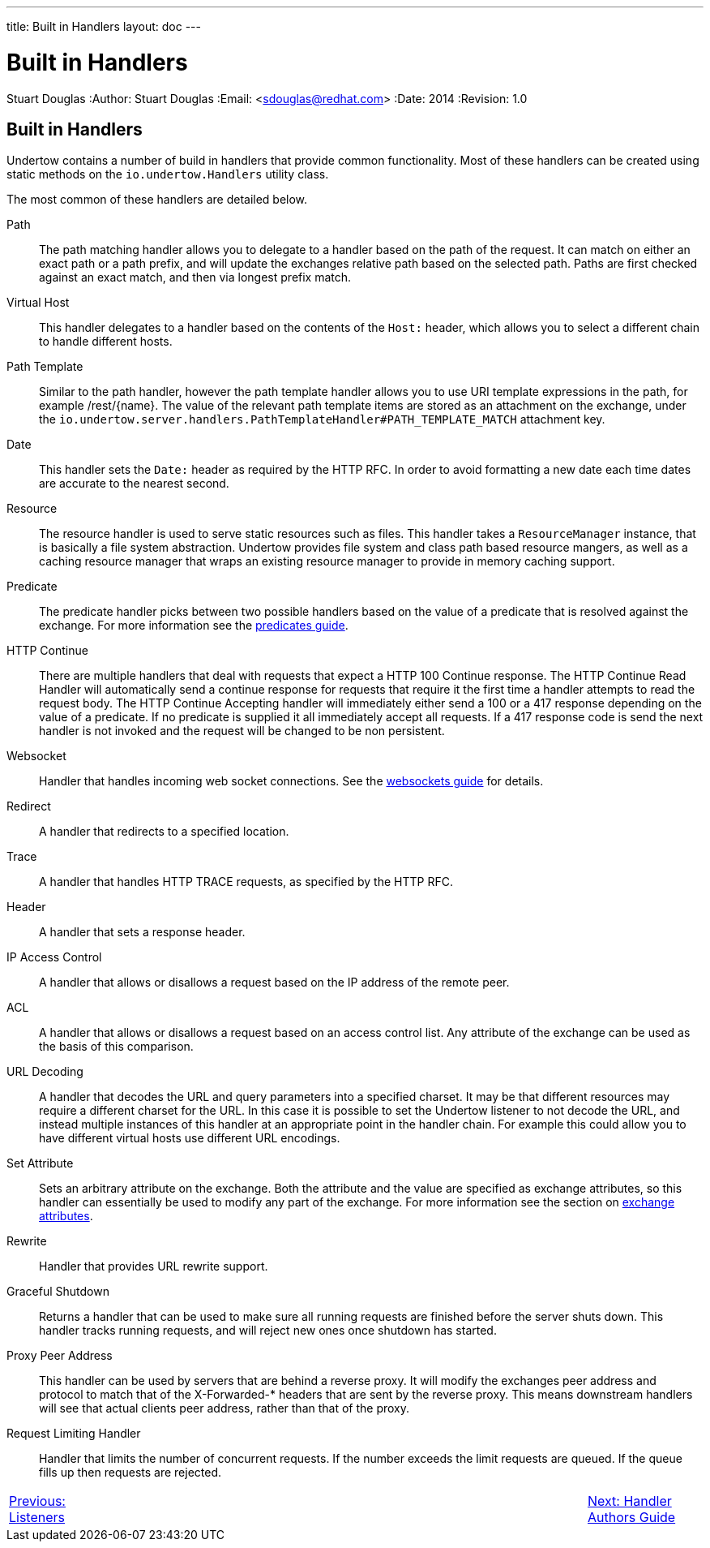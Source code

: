---
title: Built in Handlers
layout: doc
---


Built in Handlers
=================
Stuart Douglas
:Author:    Stuart Douglas
:Email:     <sdouglas@redhat.com>
:Date:      2014
:Revision:  1.0

Built in Handlers
-----------------

Undertow contains a number of build in handlers that provide common functionality. Most of these handlers can be created
using static methods on the `io.undertow.Handlers` utility class.

The most common of these handlers are detailed below.

Path::

The path matching handler allows you to delegate to a handler based on the path of the request. It can match on either
an exact path or a path prefix, and will update the exchanges relative path based on the selected path. Paths are first
checked against an exact match, and then via longest prefix match.

Virtual Host::

This handler delegates to a handler based on the contents of the `Host:` header, which allows you to select a different
chain to handle different hosts.

Path Template::

Similar to the path handler, however the path template handler allows you to use URI template expressions in the path,
for example /rest/{name}. The value of the relevant path template items are stored as an attachment on the exchange,
under the `io.undertow.server.handlers.PathTemplateHandler#PATH_TEMPLATE_MATCH` attachment key.


Date::

This handler sets the `Date:` header as required by the HTTP RFC. In order to avoid formatting a new date each time
dates are accurate to the nearest second.

Resource::

The resource handler is used to serve static resources such as files. This handler takes a `ResourceManager` instance,
that is basically a file system abstraction. Undertow provides file system and class path based resource mangers, as
well as a caching resource manager that wraps an existing resource manager to provide in memory caching support.

Predicate::

The predicate handler picks between two possible handlers based on the value of a predicate that is resolved against the
exchange. For more information see the link:predicates-attributes-handlers.html[predicates guide].

HTTP Continue::

There are multiple handlers that deal with requests that expect a HTTP 100 Continue response. The HTTP Continue Read
Handler will automatically send a continue response for requests that require it the first time a handler attempts to
read the request body.
The HTTP Continue Accepting handler will immediately either send a 100 or a 417 response depending on the value of a
predicate. If no predicate is supplied it all immediately accept all requests. If a 417 response code is send the
next handler is not invoked and the request will be changed to be non persistent.

Websocket::

Handler that handles incoming web socket connections. See the link:websockets.html[websockets guide] for details.

Redirect::

A handler that redirects to a specified location.

Trace::

A handler that handles HTTP TRACE requests, as specified by the HTTP RFC.

Header::

A handler that sets a response header.

IP Access Control::

A handler that allows or disallows a request based on the IP address of the remote peer.

ACL::

A handler that allows or disallows a request based on an access control list. Any attribute of the exchange can be used
as the basis of this comparison.

URL Decoding::

A handler that decodes the URL and query parameters into a specified charset. It may be that different resources may
require a different charset for the URL. In this case it is possible to set the Undertow listener to not decode the URL,
and instead multiple instances of this handler at an appropriate point in the handler chain. For example this could
allow you to have different virtual hosts use different URL encodings.

Set Attribute::

Sets an arbitrary attribute on the exchange. Both the attribute and the value are specified as exchange attributes, so
this handler can essentially be used to modify any part of the exchange. For more information see the section on
link:predicates-attributes-handlers.html[exchange attributes].

Rewrite::

Handler that provides URL rewrite support.

Graceful Shutdown::

Returns a handler that can be used to make sure all running requests are finished before the server shuts down. This
handler tracks running requests, and will reject new ones once shutdown has started.

Proxy Peer Address::

This handler can be used by servers that are behind a reverse proxy. It will modify the exchanges peer address and
protocol to match that of the X-Forwarded-* headers that are sent by the reverse proxy. This means downstream handlers
will see that actual clients peer address, rather than that of the proxy.

Request Limiting Handler::

Handler that limits the number of concurrent requests. If the number exceeds the limit requests are queued. If the
queue fills up then requests are rejected.

[cols="3,12,3", width="100%"]
|=======
|link:listeners.html[Previous: Listeners]| |link:undertow-handler-guide.html[Next: Handler Authors Guide]
|=======
